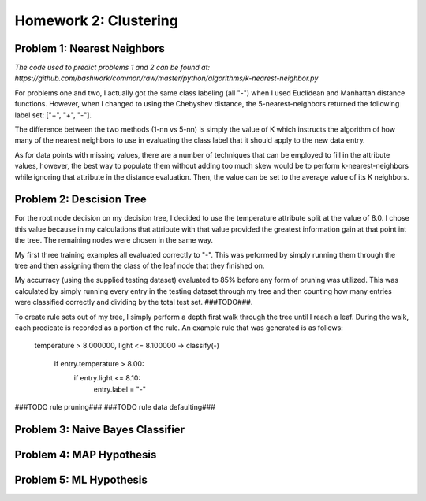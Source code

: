 ============================================================
Homework 2: Clustering
============================================================

Problem 1: Nearest Neighbors
------------------------------------------------------------

*The code used to predict problems 1 and 2 can be found at:
https://github.com/bashwork/common/raw/master/python/algorithms/k-nearest-neighbor.py*

For problems one and two, I actually got the same class labeling (all "-") when I used
Euclidean and Manhattan distance functions. However, when I changed to using the
Chebyshev distance, the 5-nearest-neighbors returned the following label set:
["+", "+", "-"].

The difference between the two methods (1-nn vs 5-nn) is simply the value of K which
instructs the algorithm of how many of the nearest neighbors to use in evaluating
the class label that it should apply to the new data entry.

As for data points with missing values, there are a number of techniques that can
be employed to fill in the attribute values, however, the best way to populate
them without adding too much skew would be to perform k-nearest-neighbors while
ignoring that attribute in the distance evaluation. Then, the value can be set
to the average value of its K neighbors.


Problem 2: Descision Tree
------------------------------------------------------------

For the root node decision on my decision tree, I decided to use the temperature
attribute split at the value of 8.0.  I chose this value because in my calculations
that attribute with that value provided the greatest information gain at that point
int the tree.  The remaining nodes were chosen in the same way.

My first three training examples all evaluated correctly to "-". This was peformed
by simply running them through the tree and then assigning them the class of the
leaf node that they finished on.

My accurracy (using the supplied testing dataset) evaluated to 85% before any form
of pruning was utilized. This was calculated by simply running every entry in the
testing dataset through my tree and then counting how many entries were classified
correctly and dividing by the total test set. ###TODO###.

To create rule sets out of my tree, I simply perform a depth first walk through
the tree until I reach a leaf. During the walk, each predicate is recorded as a
portion of the rule.  An example rule that was generated is as follows:

   temperature >  8.000000, light <= 8.100000 -> classify(-) 

    if entry.temperature > 8.00:
        if entry.light <= 8.10:
            entry.label = "-"

###TODO rule pruning###
###TODO rule data defaulting###

  .. image::images/training.png


Problem 3: Naive Bayes Classifier
------------------------------------------------------------


Problem 4: MAP Hypothesis
------------------------------------------------------------


Problem 5: ML Hypothesis
------------------------------------------------------------


